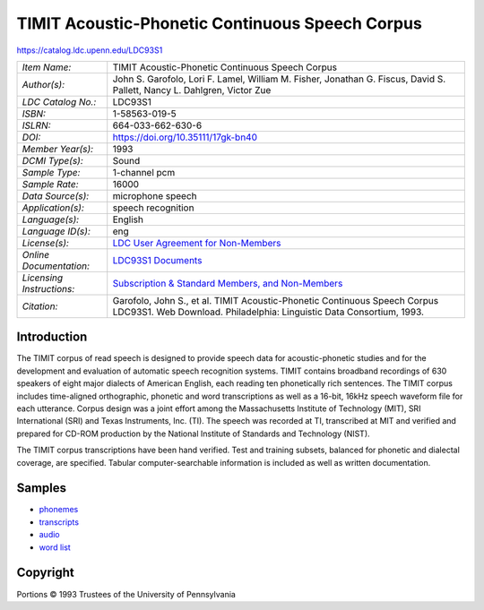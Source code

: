 ################################################
TIMIT Acoustic-Phonetic Continuous Speech Corpus
################################################

`<https://catalog.ldc.upenn.edu/LDC93S1>`_

+---------------------------+--------------------------------------------------------------------------------+
| *Item Name:*              | TIMIT Acoustic-Phonetic Continuous Speech Corpus                               |
+---------------------------+--------------------------------------------------------------------------------+
| *Author(s):*              | John S. Garofolo, Lori F. Lamel, William M. Fisher, Jonathan G.  Fiscus, David |
|                           | S. Pallett, Nancy L. Dahlgren, Victor Zue                                      |
+---------------------------+--------------------------------------------------------------------------------+
| *LDC Catalog No.:*        | LDC93S1                                                                        |
+---------------------------+--------------------------------------------------------------------------------+
| *ISBN:*                   | 1-58563-019-5                                                                  |
+---------------------------+--------------------------------------------------------------------------------+
| *ISLRN:*                  | 664-033-662-630-6                                                              |
+---------------------------+--------------------------------------------------------------------------------+
| *DOI:*                    | https://doi.org/10.35111/17gk-bn40                                             |
+---------------------------+--------------------------------------------------------------------------------+
| *Member Year(s):*         | 1993                                                                           |
+---------------------------+--------------------------------------------------------------------------------+
| *DCMI Type(s):*           | Sound                                                                          |
+---------------------------+--------------------------------------------------------------------------------+
| *Sample Type:*            | 1-channel pcm                                                                  |
+---------------------------+--------------------------------------------------------------------------------+
| *Sample Rate:*            | 16000                                                                          |
+---------------------------+--------------------------------------------------------------------------------+
| *Data Source(s):*         | microphone speech                                                              |
+---------------------------+--------------------------------------------------------------------------------+
| *Application(s):*         | speech recognition                                                             |
+---------------------------+--------------------------------------------------------------------------------+
| *Language(s):*            | English                                                                        |
+---------------------------+--------------------------------------------------------------------------------+
| *Language ID(s):*         | eng                                                                            |
+---------------------------+--------------------------------------------------------------------------------+
| *License(s):*             | `LDC User Agreement for Non-Members                                            |
|                           | <https://catalog.ldc.upenn.edu/license/ldc-non-members-agreement.pdf>`__       |
+---------------------------+--------------------------------------------------------------------------------+
| *Online Documentation:*   | `LDC93S1 Documents <https://catalog.ldc.upenn.edu/docs/LDC93S1/>`__            |
+---------------------------+--------------------------------------------------------------------------------+
| *Licensing Instructions:* | `Subscription & Standard Members, and Non-Members                              |
|                           | <http://www.ldc.upenn.edu/language-resources/data/obtaining>`__                |
+---------------------------+--------------------------------------------------------------------------------+
| *Citation:*               | Garofolo, John S., et al. TIMIT Acoustic-Phonetic Continuous Speech Corpus     |
|                           | LDC93S1. Web Download. Philadelphia: Linguistic Data Consortium, 1993.         |
+---------------------------+--------------------------------------------------------------------------------+

************
Introduction
************

The TIMIT corpus of read speech is designed to provide speech data for
acoustic-phonetic studies and for the development and evaluation of automatic
speech recognition systems. TIMIT contains broadband recordings of 630 speakers
of eight major dialects of American English, each reading ten phonetically rich
sentences. The TIMIT corpus includes time-aligned orthographic, phonetic and
word transcriptions as well as a 16-bit, 16kHz speech waveform file for each
utterance. Corpus design was a joint effort among the Massachusetts Institute
of Technology (MIT), SRI International (SRI) and Texas Instruments, Inc. (TI).
The speech was recorded at TI, transcribed at MIT and verified and prepared for
CD-ROM production by the National Institute of Standards and Technology (NIST).

The TIMIT corpus transcriptions have been hand verified. Test and training
subsets, balanced for phonetic and dialectal coverage, are specified. Tabular
computer-searchable information is included as well as written documentation.

*******
Samples
*******

-  `phonemes <https://catalog.ldc.upenn.edu/desc/addenda/LDC93S1.phn>`__
-  `transcripts <https://catalog.ldc.upenn.edu/desc/addenda/LDC93S1.txt>`__
-  `audio <https://catalog.ldc.upenn.edu/desc/addenda/LDC93S1.wav>`__
-  `word list <https://catalog.ldc.upenn.edu/desc/addenda/LDC93S1.wrd>`__

*********
Copyright
*********

Portions © 1993 Trustees of the University of Pennsylvania
